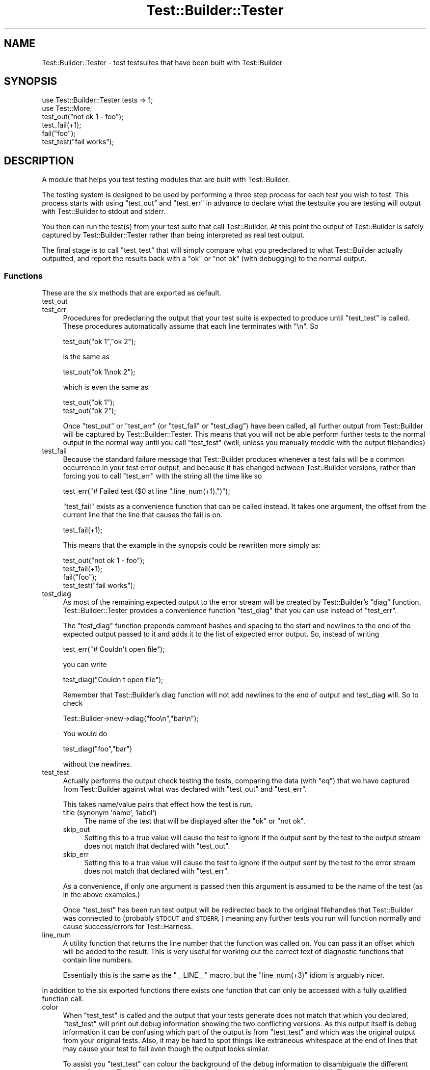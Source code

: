 .\" Automatically generated by Pod::Man 4.14 (Pod::Simple 3.43)
.\"
.\" Standard preamble:
.\" ========================================================================
.de Sp \" Vertical space (when we can't use .PP)
.if t .sp .5v
.if n .sp
..
.de Vb \" Begin verbatim text
.ft CW
.nf
.ne \\$1
..
.de Ve \" End verbatim text
.ft R
.fi
..
.\" Set up some character translations and predefined strings.  \*(-- will
.\" give an unbreakable dash, \*(PI will give pi, \*(L" will give a left
.\" double quote, and \*(R" will give a right double quote.  \*(C+ will
.\" give a nicer C++.  Capital omega is used to do unbreakable dashes and
.\" therefore won't be available.  \*(C` and \*(C' expand to `' in nroff,
.\" nothing in troff, for use with C<>.
.tr \(*W-
.ds C+ C\v'-.1v'\h'-1p'\s-2+\h'-1p'+\s0\v'.1v'\h'-1p'
.ie n \{\
.    ds -- \(*W-
.    ds PI pi
.    if (\n(.H=4u)&(1m=24u) .ds -- \(*W\h'-12u'\(*W\h'-12u'-\" diablo 10 pitch
.    if (\n(.H=4u)&(1m=20u) .ds -- \(*W\h'-12u'\(*W\h'-8u'-\"  diablo 12 pitch
.    ds L" ""
.    ds R" ""
.    ds C` ""
.    ds C' ""
'br\}
.el\{\
.    ds -- \|\(em\|
.    ds PI \(*p
.    ds L" ``
.    ds R" ''
.    ds C`
.    ds C'
'br\}
.\"
.\" Escape single quotes in literal strings from groff's Unicode transform.
.ie \n(.g .ds Aq \(aq
.el       .ds Aq '
.\"
.\" If the F register is >0, we'll generate index entries on stderr for
.\" titles (.TH), headers (.SH), subsections (.SS), items (.Ip), and index
.\" entries marked with X<> in POD.  Of course, you'll have to process the
.\" output yourself in some meaningful fashion.
.\"
.\" Avoid warning from groff about undefined register 'F'.
.de IX
..
.nr rF 0
.if \n(.g .if rF .nr rF 1
.if (\n(rF:(\n(.g==0)) \{\
.    if \nF \{\
.        de IX
.        tm Index:\\$1\t\\n%\t"\\$2"
..
.        if !\nF==2 \{\
.            nr % 0
.            nr F 2
.        \}
.    \}
.\}
.rr rF
.\"
.\" Accent mark definitions (@(#)ms.acc 1.5 88/02/08 SMI; from UCB 4.2).
.\" Fear.  Run.  Save yourself.  No user-serviceable parts.
.    \" fudge factors for nroff and troff
.if n \{\
.    ds #H 0
.    ds #V .8m
.    ds #F .3m
.    ds #[ \f1
.    ds #] \fP
.\}
.if t \{\
.    ds #H ((1u-(\\\\n(.fu%2u))*.13m)
.    ds #V .6m
.    ds #F 0
.    ds #[ \&
.    ds #] \&
.\}
.    \" simple accents for nroff and troff
.if n \{\
.    ds ' \&
.    ds ` \&
.    ds ^ \&
.    ds , \&
.    ds ~ ~
.    ds /
.\}
.if t \{\
.    ds ' \\k:\h'-(\\n(.wu*8/10-\*(#H)'\'\h"|\\n:u"
.    ds ` \\k:\h'-(\\n(.wu*8/10-\*(#H)'\`\h'|\\n:u'
.    ds ^ \\k:\h'-(\\n(.wu*10/11-\*(#H)'^\h'|\\n:u'
.    ds , \\k:\h'-(\\n(.wu*8/10)',\h'|\\n:u'
.    ds ~ \\k:\h'-(\\n(.wu-\*(#H-.1m)'~\h'|\\n:u'
.    ds / \\k:\h'-(\\n(.wu*8/10-\*(#H)'\z\(sl\h'|\\n:u'
.\}
.    \" troff and (daisy-wheel) nroff accents
.ds : \\k:\h'-(\\n(.wu*8/10-\*(#H+.1m+\*(#F)'\v'-\*(#V'\z.\h'.2m+\*(#F'.\h'|\\n:u'\v'\*(#V'
.ds 8 \h'\*(#H'\(*b\h'-\*(#H'
.ds o \\k:\h'-(\\n(.wu+\w'\(de'u-\*(#H)/2u'\v'-.3n'\*(#[\z\(de\v'.3n'\h'|\\n:u'\*(#]
.ds d- \h'\*(#H'\(pd\h'-\w'~'u'\v'-.25m'\f2\(hy\fP\v'.25m'\h'-\*(#H'
.ds D- D\\k:\h'-\w'D'u'\v'-.11m'\z\(hy\v'.11m'\h'|\\n:u'
.ds th \*(#[\v'.3m'\s+1I\s-1\v'-.3m'\h'-(\w'I'u*2/3)'\s-1o\s+1\*(#]
.ds Th \*(#[\s+2I\s-2\h'-\w'I'u*3/5'\v'-.3m'o\v'.3m'\*(#]
.ds ae a\h'-(\w'a'u*4/10)'e
.ds Ae A\h'-(\w'A'u*4/10)'E
.    \" corrections for vroff
.if v .ds ~ \\k:\h'-(\\n(.wu*9/10-\*(#H)'\s-2\u~\d\s+2\h'|\\n:u'
.if v .ds ^ \\k:\h'-(\\n(.wu*10/11-\*(#H)'\v'-.4m'^\v'.4m'\h'|\\n:u'
.    \" for low resolution devices (crt and lpr)
.if \n(.H>23 .if \n(.V>19 \
\{\
.    ds : e
.    ds 8 ss
.    ds o a
.    ds d- d\h'-1'\(ga
.    ds D- D\h'-1'\(hy
.    ds th \o'bp'
.    ds Th \o'LP'
.    ds ae ae
.    ds Ae AE
.\}
.rm #[ #] #H #V #F C
.\" ========================================================================
.\"
.IX Title "Test::Builder::Tester 3"
.TH Test::Builder::Tester 3 "2022-03-18" "perl v5.36.0" "Perl Programmers Reference Guide"
.\" For nroff, turn off justification.  Always turn off hyphenation; it makes
.\" way too many mistakes in technical documents.
.if n .ad l
.nh
.SH "NAME"
Test::Builder::Tester \- test testsuites that have been built with
Test::Builder
.SH "SYNOPSIS"
.IX Header "SYNOPSIS"
.Vb 2
\&    use Test::Builder::Tester tests => 1;
\&    use Test::More;
\&
\&    test_out("not ok 1 \- foo");
\&    test_fail(+1);
\&    fail("foo");
\&    test_test("fail works");
.Ve
.SH "DESCRIPTION"
.IX Header "DESCRIPTION"
A module that helps you test testing modules that are built with
Test::Builder.
.PP
The testing system is designed to be used by performing a three step
process for each test you wish to test.  This process starts with using
\&\f(CW\*(C`test_out\*(C'\fR and \f(CW\*(C`test_err\*(C'\fR in advance to declare what the testsuite you
are testing will output with Test::Builder to stdout and stderr.
.PP
You then can run the test(s) from your test suite that call
Test::Builder.  At this point the output of Test::Builder is
safely captured by Test::Builder::Tester rather than being
interpreted as real test output.
.PP
The final stage is to call \f(CW\*(C`test_test\*(C'\fR that will simply compare what you
predeclared to what Test::Builder actually outputted, and report the
results back with a \*(L"ok\*(R" or \*(L"not ok\*(R" (with debugging) to the normal
output.
.SS "Functions"
.IX Subsection "Functions"
These are the six methods that are exported as default.
.IP "test_out" 4
.IX Item "test_out"
.PD 0
.IP "test_err" 4
.IX Item "test_err"
.PD
Procedures for predeclaring the output that your test suite is
expected to produce until \f(CW\*(C`test_test\*(C'\fR is called.  These procedures
automatically assume that each line terminates with \*(L"\en\*(R".  So
.Sp
.Vb 1
\&   test_out("ok 1","ok 2");
.Ve
.Sp
is the same as
.Sp
.Vb 1
\&   test_out("ok 1\enok 2");
.Ve
.Sp
which is even the same as
.Sp
.Vb 2
\&   test_out("ok 1");
\&   test_out("ok 2");
.Ve
.Sp
Once \f(CW\*(C`test_out\*(C'\fR or \f(CW\*(C`test_err\*(C'\fR (or \f(CW\*(C`test_fail\*(C'\fR or \f(CW\*(C`test_diag\*(C'\fR) have
been called, all further output from Test::Builder will be
captured by Test::Builder::Tester.  This means that you will not
be able perform further tests to the normal output in the normal way
until you call \f(CW\*(C`test_test\*(C'\fR (well, unless you manually meddle with the
output filehandles)
.IP "test_fail" 4
.IX Item "test_fail"
Because the standard failure message that Test::Builder produces
whenever a test fails will be a common occurrence in your test error
output, and because it has changed between Test::Builder versions, rather
than forcing you to call \f(CW\*(C`test_err\*(C'\fR with the string all the time like
so
.Sp
.Vb 1
\&    test_err("# Failed test ($0 at line ".line_num(+1).")");
.Ve
.Sp
\&\f(CW\*(C`test_fail\*(C'\fR exists as a convenience function that can be called
instead.  It takes one argument, the offset from the current line that
the line that causes the fail is on.
.Sp
.Vb 1
\&    test_fail(+1);
.Ve
.Sp
This means that the example in the synopsis could be rewritten
more simply as:
.Sp
.Vb 4
\&   test_out("not ok 1 \- foo");
\&   test_fail(+1);
\&   fail("foo");
\&   test_test("fail works");
.Ve
.IP "test_diag" 4
.IX Item "test_diag"
As most of the remaining expected output to the error stream will be
created by Test::Builder's \f(CW\*(C`diag\*(C'\fR function, Test::Builder::Tester
provides a convenience function \f(CW\*(C`test_diag\*(C'\fR that you can use instead of
\&\f(CW\*(C`test_err\*(C'\fR.
.Sp
The \f(CW\*(C`test_diag\*(C'\fR function prepends comment hashes and spacing to the
start and newlines to the end of the expected output passed to it and
adds it to the list of expected error output.  So, instead of writing
.Sp
.Vb 1
\&   test_err("# Couldn\*(Aqt open file");
.Ve
.Sp
you can write
.Sp
.Vb 1
\&   test_diag("Couldn\*(Aqt open file");
.Ve
.Sp
Remember that Test::Builder's diag function will not add newlines to
the end of output and test_diag will. So to check
.Sp
.Vb 1
\&   Test::Builder\->new\->diag("foo\en","bar\en");
.Ve
.Sp
You would do
.Sp
.Vb 1
\&  test_diag("foo","bar")
.Ve
.Sp
without the newlines.
.IP "test_test" 4
.IX Item "test_test"
Actually performs the output check testing the tests, comparing the
data (with \f(CW\*(C`eq\*(C'\fR) that we have captured from Test::Builder against
what was declared with \f(CW\*(C`test_out\*(C'\fR and \f(CW\*(C`test_err\*(C'\fR.
.Sp
This takes name/value pairs that effect how the test is run.
.RS 4
.IP "title (synonym 'name', 'label')" 4
.IX Item "title (synonym 'name', 'label')"
The name of the test that will be displayed after the \f(CW\*(C`ok\*(C'\fR or \f(CW\*(C`not
ok\*(C'\fR.
.IP "skip_out" 4
.IX Item "skip_out"
Setting this to a true value will cause the test to ignore if the
output sent by the test to the output stream does not match that
declared with \f(CW\*(C`test_out\*(C'\fR.
.IP "skip_err" 4
.IX Item "skip_err"
Setting this to a true value will cause the test to ignore if the
output sent by the test to the error stream does not match that
declared with \f(CW\*(C`test_err\*(C'\fR.
.RE
.RS 4
.Sp
As a convenience, if only one argument is passed then this argument
is assumed to be the name of the test (as in the above examples.)
.Sp
Once \f(CW\*(C`test_test\*(C'\fR has been run test output will be redirected back to
the original filehandles that Test::Builder was connected to
(probably \s-1STDOUT\s0 and \s-1STDERR,\s0) meaning any further tests you run
will function normally and cause success/errors for Test::Harness.
.RE
.IP "line_num" 4
.IX Item "line_num"
A utility function that returns the line number that the function was
called on.  You can pass it an offset which will be added to the
result.  This is very useful for working out the correct text of
diagnostic functions that contain line numbers.
.Sp
Essentially this is the same as the \f(CW\*(C`_\|_LINE_\|_\*(C'\fR macro, but the
\&\f(CW\*(C`line_num(+3)\*(C'\fR idiom is arguably nicer.
.PP
In addition to the six exported functions there exists one
function that can only be accessed with a fully qualified function
call.
.IP "color" 4
.IX Item "color"
When \f(CW\*(C`test_test\*(C'\fR is called and the output that your tests generate
does not match that which you declared, \f(CW\*(C`test_test\*(C'\fR will print out
debug information showing the two conflicting versions.  As this
output itself is debug information it can be confusing which part of
the output is from \f(CW\*(C`test_test\*(C'\fR and which was the original output from
your original tests.  Also, it may be hard to spot things like
extraneous whitespace at the end of lines that may cause your test to
fail even though the output looks similar.
.Sp
To assist you \f(CW\*(C`test_test\*(C'\fR can colour the background of the debug
information to disambiguate the different types of output. The debug
output will have its background coloured green and red.  The green
part represents the text which is the same between the executed and
actual output, the red shows which part differs.
.Sp
The \f(CW\*(C`color\*(C'\fR function determines if colouring should occur or not.
Passing it a true or false value will enable or disable colouring
respectively, and the function called with no argument will return the
current setting.
.Sp
To enable colouring from the command line, you can use the
Text::Builder::Tester::Color module like so:
.Sp
.Vb 1
\&   perl \-Mlib=Text::Builder::Tester::Color test.t
.Ve
.Sp
Or by including the Test::Builder::Tester::Color module directly in
the \s-1PERL5LIB.\s0
.SH "BUGS"
.IX Header "BUGS"
Test::Builder::Tester does not handle plans well. It has never done anything
special with plans. This means that plans from outside Test::Builder::Tester
will effect Test::Builder::Tester, worse plans when using Test::Builder::Tester
will effect overall testing. At this point there are no plans to fix this bug
as people have come to depend on it, and Test::Builder::Tester is now
discouraged in favor of \f(CW\*(C`Test2::API::intercept()\*(C'\fR. See
<https://github.com/Test\-More/test\-more/issues/667>
.PP
Calls \f(CW\*(C`Test::Builder\->no_ending\*(C'\fR turning off the ending tests.
This is needed as otherwise it will trip out because we've run more
tests than we strictly should have and it'll register any failures we
had that we were testing for as real failures.
.PP
The color function doesn't work unless Term::ANSIColor is
compatible with your terminal. Additionally, Win32::Console::ANSI
must be installed on windows platforms for color output.
.PP
Bugs (and requests for new features) can be reported to the author
though GitHub:
<https://github.com/Test\-More/test\-more/issues>
.SH "AUTHOR"
.IX Header "AUTHOR"
Copyright Mark Fowler <mark@twoshortplanks.com> 2002, 2004.
.PP
Some code taken from Test::More and Test::Catch, written by
Michael G Schwern <schwern@pobox.com>.  Hence, those parts
Copyright Micheal G Schwern 2001.  Used and distributed with
permission.
.PP
This program is free software; you can redistribute it
and/or modify it under the same terms as Perl itself.
.SH "MAINTAINERS"
.IX Header "MAINTAINERS"
.IP "Chad Granum <exodist@cpan.org>" 4
.IX Item "Chad Granum <exodist@cpan.org>"
.SH "NOTES"
.IX Header "NOTES"
Thanks to Richard Clamp <richardc@unixbeard.net> for letting
me use his testing system to try this module out on.
.SH "SEE ALSO"
.IX Header "SEE ALSO"
Test::Builder, Test::Builder::Tester::Color, Test::More.
